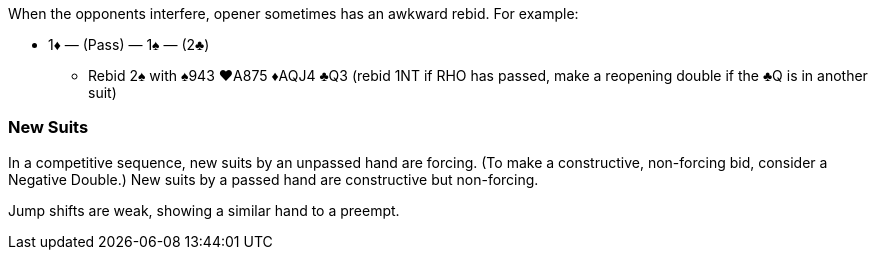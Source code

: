 When the opponents interfere, opener sometimes has an awkward rebid. For example:

* 1♦ — (Pass) — 1♠ — (2♣)
** Rebid 2♠ with ♠943 ♥A875 ♦AQJ4 ♣Q3 (rebid 1NT if RHO has passed, make a reopening double if the ♣Q is in another suit)

### New Suits
In a competitive sequence, new suits by an unpassed hand are forcing.
(To make a constructive, non-forcing bid, consider a Negative Double.)
New suits by a passed hand are constructive but non-forcing.

Jump shifts are weak, showing a similar hand to a preempt.

